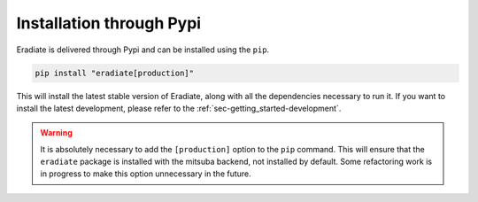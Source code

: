 .. _sec-getting_started-install:

Installation through Pypi
=========================

Eradiate is delivered through Pypi and can be installed using the ``pip``.

.. code:: bash

   pip install "eradiate[production]"


This will install the latest stable version of Eradiate, along with all the
dependencies necessary to run it. If you want to install the latest development,
please refer to the :ref:`sec-getting_started-development`.

.. warning::

   It is absolutely necessary to add the ``[production]`` option to the ``pip``
   command. This will ensure that the ``eradiate`` package is installed with
   the mitsuba backend, not installed by default. Some refactoring work is in
   progress to make this option unnecessary in the future.

